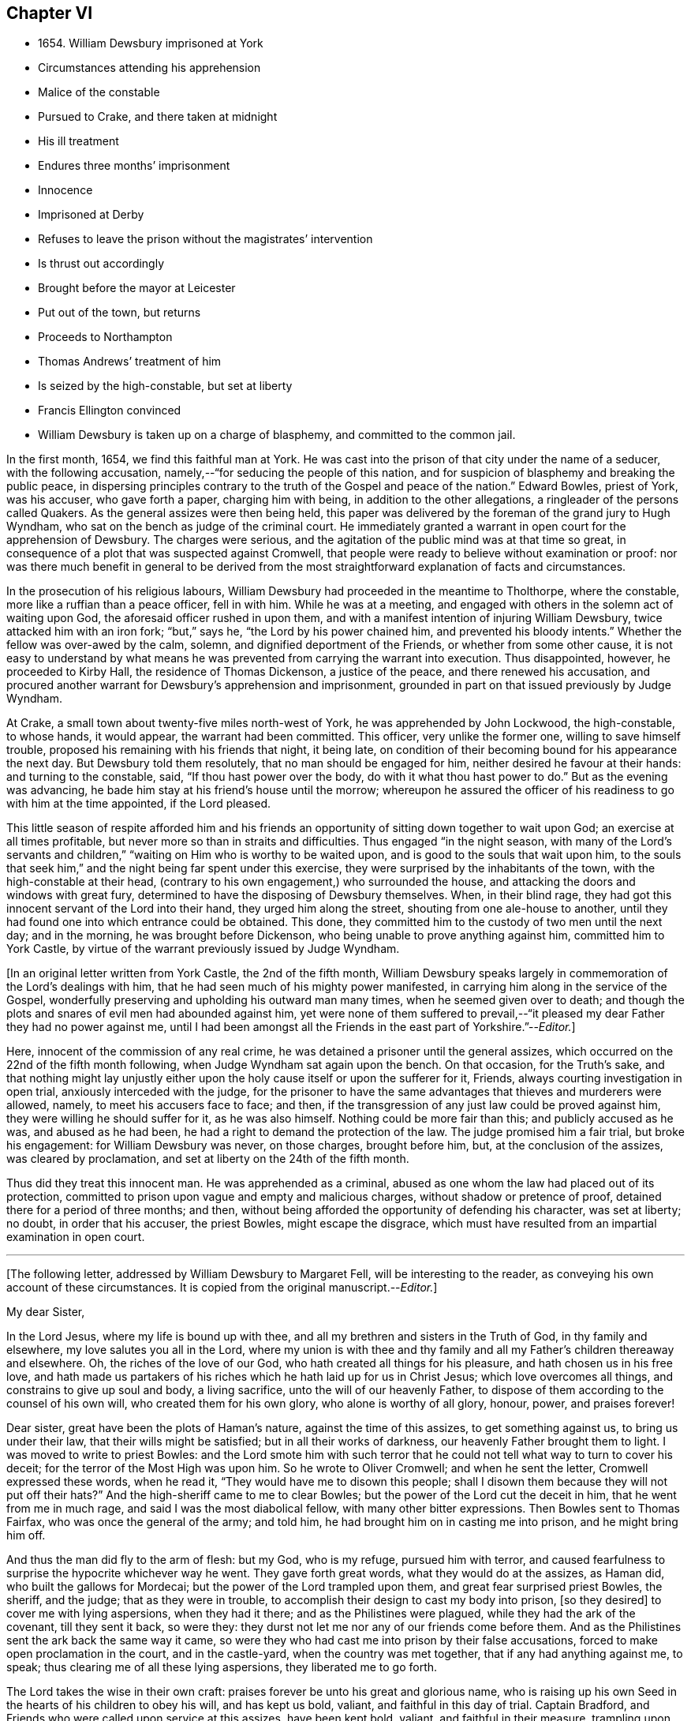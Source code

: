 == Chapter VI

[.chapter-synopsis]
* 1654+++.+++ William Dewsbury imprisoned at York
* Circumstances attending his apprehension
* Malice of the constable
* Pursued to Crake, and there taken at midnight
* His ill treatment
* Endures three months`' imprisonment
* Innocence
* Imprisoned at Derby
* Refuses to leave the prison without the magistrates`' intervention
* Is thrust out accordingly
* Brought before the mayor at Leicester
* Put out of the town, but returns
* Proceeds to Northampton
* Thomas Andrews`' treatment of him
* Is seized by the high-constable, but set at liberty
* Francis Ellington convinced
* William Dewsbury is taken up on a charge of blasphemy, and committed to the common jail.

In the first month, 1654, we find this faithful man at York.
He was cast into the prison of that city under the name of a seducer,
with the following accusation, namely,--"`for seducing the people of this nation,
and for suspicion of blasphemy and breaking the public peace,
in dispersing principles contrary to the truth of the Gospel and peace of the nation.`"
Edward Bowles, priest of York, was his accuser, who gave forth a paper,
charging him with being, in addition to the other allegations,
a ringleader of the persons called Quakers.
As the general assizes were then being held,
this paper was delivered by the foreman of the grand jury to Hugh Wyndham,
who sat on the bench as judge of the criminal court.
He immediately granted a warrant in open court for the apprehension of Dewsbury.
The charges were serious, and the agitation of the public mind was at that time so great,
in consequence of a plot that was suspected against Cromwell,
that people were ready to believe without examination or proof:
nor was there much benefit in general to be derived from
the most straightforward explanation of facts and circumstances.

In the prosecution of his religious labours,
William Dewsbury had proceeded in the meantime to Tholthorpe, where the constable,
more like a ruffian than a peace officer, fell in with him.
While he was at a meeting, and engaged with others in the solemn act of waiting upon God,
the aforesaid officer rushed in upon them,
and with a manifest intention of injuring William Dewsbury,
twice attacked him with an iron fork; "`but,`" says he,
"`the Lord by his power chained him, and prevented his bloody intents.`"
Whether the fellow was over-awed by the calm, solemn,
and dignified deportment of the Friends, or whether from some other cause,
it is not easy to understand by what means he was
prevented from carrying the warrant into execution.
Thus disappointed, however, he proceeded to Kirby Hall,
the residence of Thomas Dickenson, a justice of the peace,
and there renewed his accusation,
and procured another warrant for Dewsbury`'s apprehension and imprisonment,
grounded in part on that issued previously by Judge Wyndham.

At Crake, a small town about twenty-five miles north-west of York,
he was apprehended by John Lockwood, the high-constable, to whose hands, it would appear,
the warrant had been committed.
This officer, very unlike the former one, willing to save himself trouble,
proposed his remaining with his friends that night, it being late,
on condition of their becoming bound for his appearance the next day.
But Dewsbury told them resolutely, that no man should be engaged for him,
neither desired he favour at their hands: and turning to the constable, said,
"`If thou hast power over the body, do with it what thou hast power to do.`"
But as the evening was advancing,
he bade him stay at his friend`'s house until the morrow;
whereupon he assured the officer of his readiness to go with him at the time appointed,
if the Lord pleased.

This little season of respite afforded him and his friends
an opportunity of sitting down together to wait upon God;
an exercise at all times profitable, but never more so than in straits and difficulties.
Thus engaged "`in the night season,
with many of the Lord`'s servants and children,`"
"`waiting on Him who is worthy to be waited upon,
and is good to the souls that wait upon him,
to the souls that seek him,`" and the night being far spent under this exercise,
they were surprised by the inhabitants of the town,
with the high-constable at their head,
(contrary to his own engagement,) who surrounded the house,
and attacking the doors and windows with great fury,
determined to have the disposing of Dewsbury themselves.
When, in their blind rage,
they had got this innocent servant of the Lord into their hand,
they urged him along the street, shouting from one ale-house to another,
until they had found one into which entrance could be obtained.
This done, they committed him to the custody of two men until the next day;
and in the morning, he was brought before Dickenson,
who being unable to prove anything against him, committed him to York Castle,
by virtue of the warrant previously issued by Judge Wyndham.

[.offset]
+++[+++In an original letter written from York Castle, the 2nd of the fifth month,
William Dewsbury speaks largely in commemoration of the Lord`'s dealings with him,
that he had seen much of his mighty power manifested,
in carrying him along in the service of the Gospel,
wonderfully preserving and upholding his outward man many times,
when he seemed given over to death;
and though the plots and snares of evil men had abounded against him,
yet were none of them suffered to prevail,--"`it pleased
my dear Father they had no power against me,
until I had been amongst all the Friends in the east part of Yorkshire.`"--__Editor.__]

Here, innocent of the commission of any real crime,
he was detained a prisoner until the general assizes,
which occurred on the 22nd of the fifth month following,
when Judge Wyndham sat again upon the bench.
On that occasion, for the Truth`'s sake,
and that nothing might lay unjustly either upon the
holy cause itself or upon the sufferer for it,
Friends, always courting investigation in open trial,
anxiously interceded with the judge,
for the prisoner to have the same advantages that thieves and murderers were allowed,
namely, to meet his accusers face to face; and then,
if the transgression of any just law could be proved against him,
they were willing he should suffer for it, as he was also himself.
Nothing could be more fair than this; and publicly accused as he was,
and abused as he had been, he had a right to demand the protection of the law.
The judge promised him a fair trial, but broke his engagement:
for William Dewsbury was never, on those charges, brought before him, but,
at the conclusion of the assizes, was cleared by proclamation,
and set at liberty on the 24th of the fifth month.

Thus did they treat this innocent man.
He was apprehended as a criminal,
abused as one whom the law had placed out of its protection,
committed to prison upon vague and empty and malicious charges,
without shadow or pretence of proof, detained there for a period of three months;
and then, without being afforded the opportunity of defending his character,
was set at liberty; no doubt, in order that his accuser, the priest Bowles,
might escape the disgrace,
which must have resulted from an impartial examination in open court.

[.small-break]
'''

+++[+++The following letter, addressed by William Dewsbury to Margaret Fell,
will be interesting to the reader, as conveying his own account of these circumstances.
It is copied from the original manuscript.--__Editor.__]

[.embedded-content-document.letter]
--

[.salutation]
My dear Sister,

In the Lord Jesus, where my life is bound up with thee,
and all my brethren and sisters in the Truth of God, in thy family and elsewhere,
my love salutes you all in the Lord,
where my union is with thee and thy family and all
my Father`'s children thereaway and elsewhere.
Oh, the riches of the love of our God, who hath created all things for his pleasure,
and hath chosen us in his free love,
and hath made us partakers of his riches which he hath laid up for us in Christ Jesus;
which love overcomes all things, and constrains to give up soul and body,
a living sacrifice, unto the will of our heavenly Father,
to dispose of them according to the counsel of his own will,
who created them for his own glory, who alone is worthy of all glory, honour, power,
and praises forever!

Dear sister, great have been the plots of Haman`'s nature,
against the time of this assizes, to get something against us,
to bring us under their law, that their wills might be satisfied;
but in all their works of darkness, our heavenly Father brought them to light.
I was moved to write to priest Bowles:
and the Lord smote him with such terror that he could
not tell what way to turn to cover his deceit;
for the terror of the Most High was upon him.
So he wrote to Oliver Cromwell; and when he sent the letter,
Cromwell expressed these words, when he read it,
"`They would have me to disown this people;
shall I disown them because they will not put off their hats?`"
And the high-sheriff came to me to clear Bowles;
but the power of the Lord cut the deceit in him, that he went from me in much rage,
and said I was the most diabolical fellow, with many other bitter expressions.
Then Bowles sent to Thomas Fairfax, who was once the general of the army; and told him,
he had brought him on in casting me into prison, and he might bring him off.

And thus the man did fly to the arm of flesh: but my God, who is my refuge,
pursued him with terror,
and caused fearfulness to surprise the hypocrite whichever way he went.
They gave forth great words, what they would do at the assizes, as Haman did,
who built the gallows for Mordecai; but the power of the Lord trampled upon them,
and great fear surprised priest Bowles, the sheriff, and the judge;
that as they were in trouble, to accomplish their design to cast my body into prison,
+++[+++so they desired]
to cover me with lying aspersions, when they had it there;
and as the Philistines were plagued, while they had the ark of the covenant,
till they sent it back, so were they:
they durst not let me nor any of our friends come before them.
And as the Philistines sent the ark back the same way it came,
so were they who had cast me into prison by their false accusations,
forced to make open proclamation in the court, and in the castle-yard,
when the country was met together, that if any had anything against me, to speak;
thus clearing me of all these lying aspersions, they liberated me to go forth.

The Lord takes the wise in their own craft:
praises forever be unto his great and glorious name,
who is raising up his own Seed in the hearts of his children to obey his will,
and has kept us bold, valiant, and faithful in this day of trial.
Captain Bradford, and Friends who were called upon service at this assizes,
have been kept bold, valiant, and faithful in their measure,
trampling upon proud flesh in its glory.

My dear sister, the Lord God of power is with thee, who hath chosen thee in his love,
to bear witness of his great and glorious name; and his power rest upon thee,
to the threshing down of all deceit,
that his tender plants may be watered with the streams of his love through thee,
in the Lord Jesus, where thou farest well, and there I am with thee, thy dear brother.

[.signed-section-signature]
William Dewsbury

--

Being now "`delivered from the hands of unreasonable men,`"
he pursued his journey as the Lord directed him,
declaring his word in Cleveland and other parts of Yorkshire, through Nottinghamshire,
and so to Derby.

[.small-break]
'''

+++[+++It is satisfactory to be able here to introduce part of a short letter to a Friend,
which supplies us with some information with regard to his
travels in the ministry at this juncture.--__Editor.__]

[.embedded-content-document.letter]
--

God is opening a door for his truth in many great towns in Yorkshire,
where it hath been kept out; as at Halifax, Leeds, York, Beverly, Hull;
and since my disposing of the family that was on me,
I have been pretty much in these great towns in my passing south, as Lincoln, Nottingham,
Newark, Oakham, Leicester,
Wellingborough,--large meetings in all parts,--a tender people are coming towards Zion,
who have stood off,--Newark the least.
At Leicester, we met at the castle a very large people; that night,
a large meeting at the White Hart Inn, where we lodge.
If God will, I shall be at a general meeting at Northampton the next third day,
and at Leicester the next first day after.

--

William Dewsbury had not, however, been at liberty more than a month,
before his lot was again cast within the walls of a prison.
For, as he was engaged in preaching to the inhabitants of Derby, he was seized,
and carried before the general sessions of the town, which were then holding.
This took place on the 24th of the sixth month.
When brought into court, one of the justices,
probably on account of his not taking off the hat, said to him,
magisterially enough no doubt, "`In whose presence dost thou now stand?`"
To which William Dewsbury, I should conclude, from his general character, not lightly,
but under a sense of its being proper at the time, replied,
"`In the presence of the everlasting God.`"
On this, the jailer was commanded to take him away, and put him in prison,
for disturbing the court, which was accordingly done.
Towards night, the mayor sent for him, to inquire of him, what he came to do?
He answered,
"`To declare the word of the Lord to the consciences of the inhabitants of Derby.`"
The mayor then asked him, if he would go out of the town?
This, Dewsbury refused to do, saying, "`When the Lord orders me to go forth,
then I shall go; till then, I shall stay.`"
The mayor then commanded him to be returned to the prison.

The next day, in the forenoon, one of the mayor`'s officers was sent to him, to say,
that if he would go out of the town, and promise not to return,
he would open the prison doors, and he might go forth; upon which, William Dewsbury,
who had by this time proved himself to be a man of no ordinary courage, said in reply,
"`Out of the town I shall not go, until I am ordered of the Lord;
and if thou openest the door, I shall not go forth of the prison,
till the man who said he had authority to put me in,
come by the same authority and take me out.`"
Most likely the prisoner suspected a trap: how it was with the mayor,
it is not easy to say.
Whether, conscious of his illegal proceedings,
he was intimidated by this resolute conduct on the part of William Dewsbury,
or whether he acted from some other motive, is not known; but it is at least curious,
that, shortly afterwards, the man under whose charge he was committed to prison,
was sent to discharge him; who took him by the arm, not with entreaty,
as was the case with Paul, when he was confined with Silas at Thyatira,
but with much anger put him forth, and delivered him to another officer.
This man had orders to put him out of the town; which he did,
charging him with many threatenings, to depart and not return.
But William Dewsbury, feeling himself to be moving under commands of a higher order,
and knowing that he was not in the transgression of any righteous law,
considered these but the words of vain men, and without regarding them,
returned forthwith and continued in Derby until he was free in his spirit to leave it.

When this time arrived, he pursued his journey to Leicester; and there,
on the 3rd of the seventh month, being the first-day of the week,
a large number of the people were collected together to hear him,
to whom he declared the word of the Lord.
After his testimony was finished he proceeded to the public place of worship;
and when the speaker had done,
William Dewsbury preached the word of eternal life to the assembly,
who heard him with much attention.
But before he had finished his testimony, two officers laid hold of him,
and with violence carried him before the mayor of the town;
who committed him to prison without examination,
and therefore without proof of any illegal or disorderly act.

The next day, he was again brought before the mayor and another in authority,
who then examined him, but could find nothing that would warrant his detention.
They however commanded the keeper of the common jail to put him out of the town, and,
as the authorities of Derby had previously done,
strictly charged him "`to depart forth of their coasts;`" with many threatenings,
what they would do if he returned.
But as before, without regarding the threats of man,
in obedience to the command of the Lord,
he returned to finish his testimony to the inhabitants of Leicester,
of whose blood he had not previously felt himself clear.

As soon as William Dewsbury,
in submission to those impressions which he believed to be from the Spirit of Truth,
apprehended himself at liberty to leave Leicester,
he pursued his journey into Northamptonshire, and proceeded to Wellingborough,
on a visit to the flock of God scattered thereabout; where he tarried for a season,
finding many in that neighbourhood whose minds were opened
to receive "`the word of life with much gladness of heart.`"
An occurrence took place in this town,
which ultimately occasioned him some months`' imprisonment at Northampton;
and will serve to show,
that his labours were so successful as to excite the displeasure
and jealousy of a resident priest there,
whose name was Thomas Andrews.
As he was passing along the street, near the dwelling of the latter,
the priest called to him, to "`give over deceiving the people,
lest the plagues of God should fall upon him.`"
To which Dewsbury replied, "`If thou sayest I deceive the people, make it manifest,
wherein I deceive them.`"
He answered, "`Thou tellest them there is no original sin.`"
Dewsbury then required him to say, whether he heard him say so.
But he, making no answer to that, the former told him,
he must either prove what he had accused him of,
or confess himself condemned of making a false accusation: he however hastened away,
without giving any answer.

About three weeks afterwards, namely, on the 29th of tenth month, 1654,
William Dewsbury having been absent from Wellingborough in the interval,
felt it to be his religious duty,
("`I was ordered of the Lord,`" says he,) to return to the place again;
and hearing there was to be a lecture in the house where Thomas Andrews was preacher,
who had thus falsely and publicly accused him, for the truth`'s sake he went there,
entered the house and stood in silence until Andrews had done preaching,
and had dismissed the people.
He then took the opportunity of exhorting the congregation,
who listened without opposition.
After this, addressing himself to the priest, he called upon him,
to make it manifest to the people, wherein he had deceived them, or to confess his error.
Without offering any reply, he again retreated, "`he fled away.`"

Notwithstanding the reasonableness of this conduct on the part of Dewsbury,
who was the offended party, he was haled out of the meetinghouse,
by a man more zealous than discriminating, into the yard;
where he embraced the opportunity again afforded him,
of preaching to the collected multitude, they standing quietly to hear him;
until the high-constable made his appearance;
who seized and conducted him as a criminal into the market-place,
and threatened to bring a charge of blasphemy against him.
When it was found that nothing could be proved against him, he was liberated.
He retired to the house of his friend, Francis Ellington, and from an upper window,
preached to the people collected below, many of whom received the word in much love.
Ellington soon afterwards became his fellow-prisoner.

This Friend was an extensive woollen manufacturer at Wellingborough.
The manner in which he became acquainted with William Dewsbury, was this.
In the pursuit of his business,
he happened to be at a fair at Harborough in Leicestershire, where he heard,
that a "`Yorkshireman`" was tarrying at a Friend`'s house in that town;
and that he was that day intending to hold a meeting,
in order to his declaring the word of the Lord to the people.
To this meeting Francis Ellington went,
and was effectually convinced that the word of the
Lord was really preached on this occasion.
Such was the power which attended,
that it enlightened his understanding "`to see the way of eternal life;
for which,`" says he, "`I had long sought in my imagination of the saints`' conditions.`"
When the meeting was over, yielding to a powerful impulse of religious unity,
he desired William Dewsbury, as the Lord`'s servant, to come home to his house,
as soon as he was free in his spirit so to do.
Which appears to have been the occasion of the present visit.

But to proceed with our narrative.
On the following day,
the constable having procured a warrant for the apprehension of "`one
who is commonly called a Quaker,`" came to the house of Francis Ellington;
and, notwithstanding the remonstrances of the latter,
against taking any person into custody on such a vague warrant as that in his possession,
for the name of the party to be arrested was not mentioned in the warrant,
the constable laid his hands on William Dewsbury, although Joseph Storr was also present,
and declared him to be the man he wanted, requiring him to go before a justice.
This he was compelled to do the same day.
He was conducted to the residence of Thomas Pentlow, who lived at Wilby, two miles off,
and who appears to have been a rigid persecutor.
Francis Ellington and Joseph Storr, willing to stand by their friend,
in his present trial, accompanied him to the house.
An additional reason why these Friends accompanied William Dewsbury was,
that they had also a complaint to make against a woman in the service of the said justice,
who a few days before had annoyed Ellington and others by abusing them in the street,
and by throwing water, stones, and dirt at them.
The justice having examined William Dewsbury,
and found on his person some papers addressed to Cromwell, then Protector,
made out a mittimus, and sent him to the common jail at Northampton,
there to await the assizes in the first month following.
As the mittimus, among other allegations, was also said to contain a charge of blasphemy,
Dewsbury was the more earnest to obtain a copy; which reasonable demand was, however,
denied him.

As to the complaint against the woman,
which Ellington and his friends preferred before Justice Pentlow,
it procured them no redress.
After calling them to account, for being found on his premises, he told them,
the woman had served them right, for aught he knew, and he would do nothing against her;
and charged them to be forthcoming at the approaching sessions,
as he should send a constable for them,
that they might answer there for having come to his house.
One account states, that Pentlow included Ellington`'s and Storr`'s names in the mittimus.
In consequence of such treatment,
Ellington a few days after wrote a letter to the justice,
which offended him still more deeply,
and was the ground of his shortly afterwards suffering for several
weeks in company with other Friends in Northampton jail.

[.small-break]
'''

+++[+++By a letter in William Dewsbury`'s handwriting, addressed to George Fox about this time,
it would seem there followed from the labours of this devoted servant
"`a great convincement,`" and an earnest desire prevailed among many,
for Friends to come amongst them; and he intimates his belief,
that a blessing will attend those, who being truly drawn and called,
give up to the service.
Another letter runs thus: "`Many dear people hath our Father in these parts,
the harvest is great,--a mighty people our God is bringing forth hereaways,
to wait upon him for his wisdom to guide them to his praise and glory.`"
Nor is this from his own pen alone: John Whitehead, a zealous labourer,
writes to George Fox from Wellingborough, of "`a mighty thirst on every side,
great meetings, and many convincements.`"--__Editor.__]
